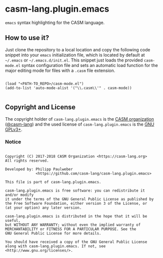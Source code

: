 # 
#   Copyright (C) 2017-2018 CASM Organization <https://casm-lang.org>
#   All rights reserved.
# 
#   Developed by: Philipp Paulweber
#                 <https://github.com/casm-lang/casm-lang.plugin.emacs>
# 
#   This file is part of casm-lang.plugin.emacs.
# 
#   casm-lang.plugin.emacs is free software: you can redistribute it and/or modify
#   it under the terms of the GNU General Public License as published by
#   the Free Software Foundation, either version 3 of the License, or
#   (at your option) any later version.
# 
#   casm-lang.plugin.emacs is distributed in the hope that it will be useful,
#   but WITHOUT ANY WARRANTY; without even the implied warranty of
#   MERCHANTABILITY or FITNESS FOR A PARTICULAR PURPOSE. See the
#   GNU General Public License for more details.
# 
#   You should have received a copy of the GNU General Public License
#   along with casm-lang.plugin.emacs. If not, see <http://www.gnu.org/licenses/>.
# 
[[https://github.com/casm-lang/casm-lang.logo/raw/master/etc/headline.png]]

* casm-lang.plugin.emacs

=emacs= syntax highlighting for the CASM language.
 
** How to use it?

Just clone the repository to a local location and copy the following code snippet into your =emacs= initialization file, which is located by default at =~/.emacs= or =~/.emacs.d/init.el=. 
This snippet just loads the provided =casm-mode.el= syntax configuration file and sets an automatic load function for the major editing mode for files with a =.casm= file extension.  

#+begin_src elisp

(load "<PATH-TO_REPO>/casm-mode.el")
(add-to-list 'auto-mode-alist '("\\.casm\\'" . casm-mode))

#+end_src


** Copyright and License

The copyright holder of 
=casm-lang.plugin.emacs= is the [[https://casm-lang.org][CASM organization]] ([[https://github.com/casm-lang][@casm-lang]]) 
and the used license of 
=casm-lang.plugin.emacs= is the [[https://www.gnu.org/licenses/gpl-3.0.html][GNU GPLv3+]].

*** Notice

#+begin_src

Copyright (C) 2017-2018 CASM Organization <https://casm-lang.org>
All rights reserved.

Developed by: Philipp Paulweber
              <https://github.com/casm-lang/casm-lang.plugin.emacs>

This file is part of casm-lang.plugin.emacs.

casm-lang.plugin.emacs is free software: you can redistribute it and/or modify
it under the terms of the GNU General Public License as published by
the Free Software Foundation, either version 3 of the License, or
(at your option) any later version.

casm-lang.plugin.emacs is distributed in the hope that it will be useful,
but WITHOUT ANY WARRANTY; without even the implied warranty of
MERCHANTABILITY or FITNESS FOR A PARTICULAR PURPOSE. See the
GNU General Public License for more details.

You should have received a copy of the GNU General Public License
along with casm-lang.plugin.emacs. If not, see <http://www.gnu.org/licenses/>.

#+end_src
